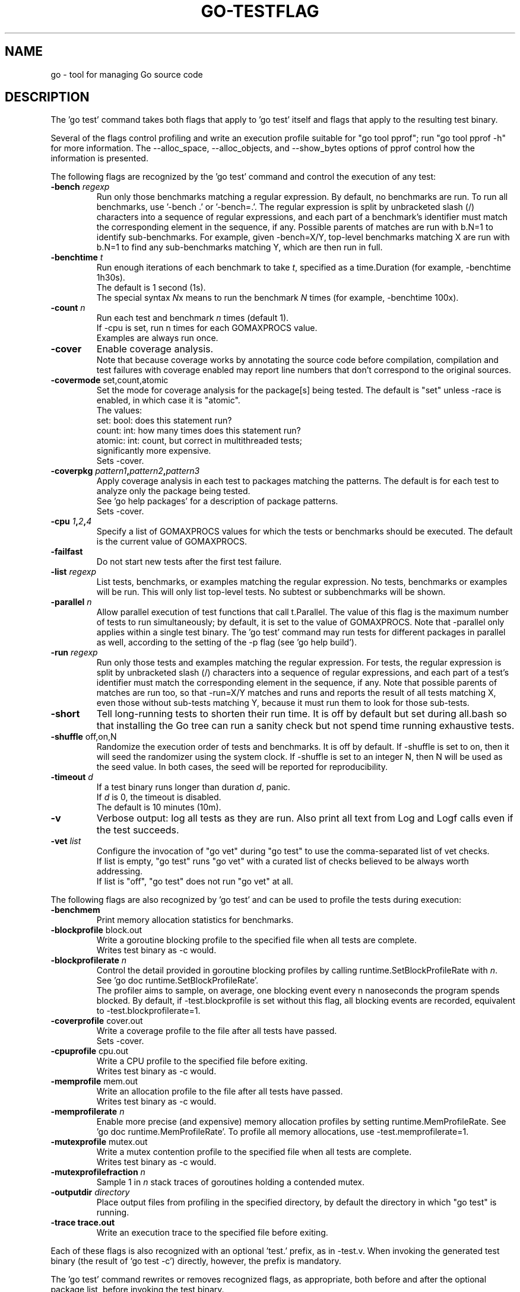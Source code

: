 .\"                                      Hey, EMACS: -*- nroff -*-
.de Vb \" Begin verbatim text
.ft CW
.nf
.ne \\$1
..
.de Ve \" End verbatim text
.ft R
.fi
..
.TH GO-TESTFLAG 7 "2021-10-15"
.\" Please adjust this date whenever revising the manpage.
.SH NAME
go \- tool for managing Go source code
.SH DESCRIPTION
The 'go test' command takes both flags that apply to 'go test' itself
and flags that apply to the resulting test binary.

Several of the flags control profiling and write an execution profile
suitable for "go tool pprof"; run "go tool pprof -h" for more
information. The --alloc_space, --alloc_objects, and --show_bytes
options of pprof control how the information is presented.

The following flags are recognized by the 'go test' command and
control the execution of any test:
.TP
.BI \-bench " regexp"
Run only those benchmarks matching a regular expression.
By default, no benchmarks are run.
To run all benchmarks, use '\-bench .' or '\-bench=.'.
The regular expression is split by unbracketed slash (/)
characters into a sequence of regular expressions, and each
part of a benchmark\[cq]s identifier must match the corresponding
element in the sequence, if any. Possible parents of matches
are run with b.N=1 to identify sub-benchmarks. For example,
given \-bench=X/Y, top-level benchmarks matching X are run
with b.N=1 to find any sub-benchmarks matching Y, which are
then run in full.
.TP
.BI \-benchtime " t"
Run enough iterations of each benchmark to take \fIt\fP, specified
as a time.Duration (for example, \-benchtime 1h30s).
.br
The default is 1 second (1s).
.br
The special syntax \fIN\fPx means to run the benchmark \fIN\fP times
(for example, \-benchtime 100x).
.TP
.BI \-count " n"
Run each test and benchmark \fIn\fP times (default 1).
.br
If -cpu is set, run n times for each GOMAXPROCS value.
.br
Examples are always run once.
.TP
.B \-cover
Enable coverage analysis.
.br
Note that because coverage works by annotating the source
code before compilation, compilation and test failures with
coverage enabled may report line numbers that don't correspond
to the original sources.
.TP
.BR \-covermode " set,count,atomic"
Set the mode for coverage analysis for the package[s]
being tested. The default is "set" unless \-race is enabled,
in which case it is "atomic".
.br
The values:
    set: bool: does this statement run?
    count: int: how many times does this statement run?
    atomic: int: count, but correct in multithreaded tests;
            significantly more expensive.
.br
Sets \-cover.
.TP
.BI "\-coverpkg " pattern1 , pattern2 , pattern3
Apply coverage analysis in each test to packages matching the patterns.
The default is for each test to analyze only the package being tested.
.br
See 'go help packages' for a description of package patterns.
.br
Sets \-cover.
.TP
.BI "\-cpu " 1 , 2 , 4
Specify a list of GOMAXPROCS values for which the tests or
benchmarks should be executed. The default is the current value
of GOMAXPROCS.
.TP
.B \-failfast
Do not start new tests after the first test failure.
.TP
.BI \-list " regexp"
List tests, benchmarks, or examples matching the regular expression.
No tests, benchmarks or examples will be run. This will only
list top-level tests. No subtest or subbenchmarks will be shown.
.TP
.BI \-parallel " n"
Allow parallel execution of test functions that call t.Parallel.
The value of this flag is the maximum number of tests to run
simultaneously; by default, it is set to the value of GOMAXPROCS.
Note that -parallel only applies within a single test binary.
The 'go test' command may run tests for different packages
in parallel as well, according to the setting of the \-p flag
(see 'go help build').
.TP
.BI \-run " regexp"
Run only those tests and examples matching the regular expression.
For tests, the regular expression is split by unbracketed slash (/)
characters into a sequence of regular expressions, and each part
of a test's identifier must match the corresponding element in
the sequence, if any. Note that possible parents of matches are
run too, so that \-run=X/Y matches and runs and reports the result
of all tests matching X, even those without sub-tests matching Y,
because it must run them to look for those sub-tests.
.TP
.B \-short
Tell long-running tests to shorten their run time.
It is off by default but set during all.bash so that installing
the Go tree can run a sanity check but not spend time running
exhaustive tests.
.TP
.BR "\-shuffle " off,on,N
Randomize the execution order of tests and benchmarks.
It is off by default. If \-shuffle is set to on, then it will seed
the randomizer using the system clock. If \-shuffle is set to an
integer N, then N will be used as the seed value. In both cases,
the seed will be reported for reproducibility.
.TP
.BI \-timeout " d"
If a test binary runs longer than duration \fId\fP, panic.
.br
If \fId\fP is 0, the timeout is disabled.
.br
The default is 10 minutes (10m).
.TP
.B \-v
Verbose output: log all tests as they are run. Also print all
text from Log and Logf calls even if the test succeeds.
.TP
.BI \-vet " list"
Configure the invocation of "go vet" during "go test"
to use the comma-separated list of vet checks.
.br
If list is empty, "go test" runs "go vet" with a curated list of
checks believed to be always worth addressing.
.br
If list is "off", "go test" does not run "go vet" at all.
.P
The following flags are also recognized by 'go test' and can be used to
profile the tests during execution:
.TP
.B \-benchmem
Print memory allocation statistics for benchmarks.
.TP
.B \-blockprofile \fRblock.out
Write a goroutine blocking profile to the specified file
when all tests are complete.
.br
Writes test binary as \-c would.
.TP
.BI \-blockprofilerate " n"
Control the detail provided in goroutine blocking profiles by
calling runtime.SetBlockProfileRate with \fIn\fP.
.br
See 'go doc runtime.SetBlockProfileRate'.
.br
The profiler aims to sample, on average, one blocking event every
n nanoseconds the program spends blocked. By default,
if \-test.blockprofile is set without this flag, all blocking events
are recorded, equivalent to \-test.blockprofilerate=1.
.TP
.B \-coverprofile \fRcover.out
Write a coverage profile to the file after all tests have passed.
.br
Sets \-cover.
.TP
.B \-cpuprofile \fRcpu.out
Write a CPU profile to the specified file before exiting.
.br
Writes test binary as \-c would.
.TP
.B \-memprofile \fRmem.out
Write an allocation profile to the file after all tests have passed.
.br
Writes test binary as \-c would.
.TP
.BI \-memprofilerate " n"
Enable more precise (and expensive) memory allocation profiles by
setting runtime.MemProfileRate. See 'go doc runtime.MemProfileRate'.
To profile all memory allocations, use \-test.memprofilerate=1.
.TP
.B \-mutexprofile \fRmutex.out
Write a mutex contention profile to the specified file
when all tests are complete.
.br
Writes test binary as \-c would.
.TP
.BI \-mutexprofilefraction " n"
Sample 1 in \fIn\fP stack traces of goroutines holding a
contended mutex.
.TP
.B \-outputdir \fIdirectory
Place output files from profiling in the specified directory,
by default the directory in which "go test" is running.
.TP
.B \-trace \fNtrace.out
Write an execution trace to the specified file before exiting.
.P
Each of these flags is also recognized with an optional 'test.' prefix,
as in \-test.v. When invoking the generated test binary (the result of
\(oqgo test \-c\(cq) directly, however, the prefix is mandatory.

The 'go test' command rewrites or removes recognized flags,
as appropriate, both before and after the optional package list,
before invoking the test binary.

For instance, the command

	go test \-v \-myflag testdata \-cpuprofile=prof.out \-x

will compile the test binary and then run it as

	pkg.test \-test.v \-myflag testdata \-test.cpuprofile=prof.out

(The \-x flag is removed because it applies only to the go command's
execution, not to the test itself.)

The test flags that generate profiles (other than for coverage) also
leave the test binary in pkg.test for use when analyzing the profiles.

When 'go test' runs a test binary, it does so from within the
corresponding package's source code directory. Depending on the test,
it may be necessary to do the same when invoking a generated test
binary directly.

The command-line package list, if present, must appear before any
flag not known to the go test command. Continuing the example above,
the package list would have to appear before \-myflag, but could appear
on either side of \-v.

When 'go test' runs in package list mode, 'go test' caches successful
package test results to avoid unnecessary repeated running of tests. To
disable test caching, use any test flag or argument other than the
cacheable flags. The idiomatic way to disable test caching explicitly
is to use \-count=1.

To keep an argument for a test binary from being interpreted as a
known flag or a package name, use \-args (see 'go help test') which
passes the remainder of the command line through to the test binary
uninterpreted and unaltered.

For instance, the command

	go test \-v \-args \-x \-v

will compile the test binary and then run it as

	pkg.test \-test.v \-x \-v

Similarly,

	go test \-args math

will compile the test binary and then run it as

	pkg.test math

In the first example, the \-x and the second \-v are passed through to the
test binary unchanged and with no effect on the go command itself.
In the second example, the argument math is passed through to the test
binary, instead of being interpreted as the package list.
.SH AUTHOR
.PP
This manual page was written by Michael Stapelberg <stapelberg@debian.org>
and is maintained by the
Debian Go Compiler Team <team+go-compiler@tracker.debian.org>
based on the output of 'go help testflag'
for the Debian project (and may be used by others).
